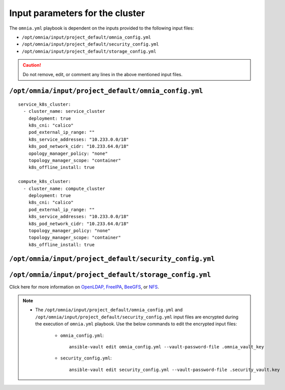 Input parameters for the cluster
===================================

The ``omnia.yml`` playbook is dependent on the inputs provided to the following input files:

* ``/opt/omnia/input/project_default/omnia_config.yml``
* ``/opt/omnia/input/project_default/security_config.yml``
* ``/opt/omnia/input/project_default/storage_config.yml``

.. caution:: Do not remove, edit, or comment any lines in the above mentioned input files.

``/opt/omnia/input/project_default/omnia_config.yml``
--------------------------------------------

.. csv-table:: Parameters for kubernetes setup (service_k8s_cluster and compute_k8s_cluster)
   :file: ../../../Tables/scheduler_k8s_rhel.csv
   :header-rows: 1
   :keepspace:

::

   service_k8s_cluster:
     - cluster_name: service_cluster
       deployment: true
       k8s_cni: "calico"
       pod_external_ip_range: ""
       k8s_service_addresses: "10.233.0.0/18"
       k8s_pod_network_cidr: "10.233.64.0/18"
       opology_manager_policy: "none"
       topology_manager_scope: "container"
       k8s_offline_install: true
 
   compute_k8s_cluster:
     - cluster_name: compute_cluster
       deployment: true
       k8s_cni: "calico"
       pod_external_ip_range: ""
       k8s_service_addresses: "10.233.0.0/18"
       k8s_pod_network_cidr: "10.233.64.0/18"
       topology_manager_policy: "none"
       topology_manager_scope: "container"
       k8s_offline_install: true

.. csv-table:: Parameters for slurm setup
   :file: ../../../Tables/scheduler_slurm.csv
   :header-rows: 1
   :keepspace:

``/opt/omnia/input/project_default/security_config.yml``
------------------------------------------------

.. csv-table:: Parameters for Authentication
   :file: ../../../Tables/security_config.csv
   :header-rows: 1
   :keepspace:

.. csv-table:: Parameters for OpenLDAP configuration
   :file: ../../../Tables/security_config_ldap.csv
   :header-rows: 1
   :keepspace:

.. csv-table:: Parameters for FreeIPA configuration
   :file: ../../../Tables/security_config_freeipa.csv
   :header-rows: 1
   :keepspace:


``/opt/omnia/input/project_default/storage_config.yml``
-----------------------------------------------

.. csv-table:: Parameters for Storage
   :file: ../../../Tables/storage_config.csv
   :header-rows: 1
   :keepspace:


Click here for more information on `OpenLDAP, FreeIPA <BuildingCluster/Authentication.html>`_, `BeeGFS <BuildingCluster/Storage/BeeGFS.html>`_, or `NFS <BuildingCluster/Storage/NFS.html>`_.

.. note::

    * The ``/opt/omnia/input/project_default/omnia_config.yml`` and ``/opt/omnia/input/project_default/security_config.yml`` input files are encrypted during the execution of ``omnia.yml`` playbook. Use the below commands to edit the encrypted input files:

        * ``omnia_config.yml``: ::

            ansible-vault edit omnia_config.yml --vault-password-file .omnia_vault_key

        * ``security_config.yml``: ::

            ansible-vault edit security_config.yml --vault-password-file .security_vault.key